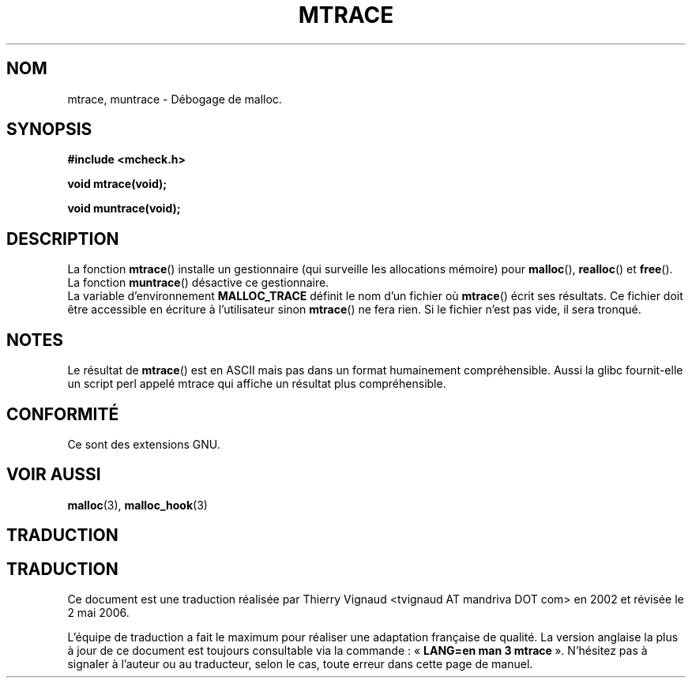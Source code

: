 .\"  Copyright 2002 Walter Harms (walter.harms@informatik.uni-oldenburg.de)
.\"  Distributed under GPL
.\"  the glibc-info pages are very helpful here
.\"
.\" Màj 21/07/2003 LDP-1.56
.\" Màj 01/05/2006 LDP-1.67.1
.\"
.TH MTRACE 3 "20 juillet 2002" LDP "Manuel du programmeur Linux"
.SH NOM
mtrace, muntrace \- Débogage de malloc.
.SH SYNOPSIS
.sp
.B "#include <mcheck.h>"
.sp
.B "void mtrace(void);"
.sp
.B "void muntrace(void);"
.SH DESCRIPTION
La fonction
.BR mtrace ()
installe un gestionnaire (qui surveille les allocations mémoire) pour
.BR malloc (),
.BR realloc ()
et
.BR free ().
La fonction
.BR muntrace ()
désactive ce gestionnaire.
.br
La variable d'environnement
.B MALLOC_TRACE
définit le nom d'un fichier où
.BR mtrace ()
écrit ses résultats.
Ce fichier doit être accessible en écriture à l'utilisateur sinon
.BR mtrace ()
ne fera rien.
Si le fichier n'est pas vide, il sera tronqué.
.SH NOTES
Le résultat de
.BR mtrace ()
est en ASCII mais pas dans un format humainement compréhensible.
Aussi la glibc fournit-elle un script perl appelé mtrace qui affiche
un résultat plus compréhensible.
.SH "CONFORMITÉ"
Ce sont des extensions GNU.
.SH "VOIR AUSSI"
.BR malloc (3),
.BR malloc_hook (3)
.SH TRADUCTION
.SH TRADUCTION
.PP
Ce document est une traduction réalisée par Thierry Vignaud
<tvignaud AT mandriva DOT com> en 2002
et révisée le 2\ mai\ 2006.
.PP
L'équipe de traduction a fait le maximum pour réaliser une adaptation
française de qualité. La version anglaise la plus à jour de ce document est
toujours consultable via la commande\ : «\ \fBLANG=en\ man\ 3\ mtrace\fR\ ».
N'hésitez pas à signaler à l'auteur ou au traducteur, selon le cas, toute
erreur dans cette page de manuel.
